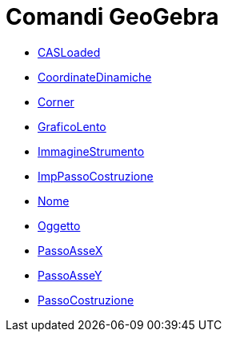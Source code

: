 = Comandi GeoGebra
:page-en: commands/GeoGebra_Commands
ifdef::env-github[:imagesdir: /it/modules/ROOT/assets/images]

* xref:/commands/CASLoaded.adoc[CASLoaded]
* xref:/commands/CoordinateDinamiche.adoc[CoordinateDinamiche]
* xref:/commands/Corner.adoc[Corner]
* xref:/commands/GraficoLento.adoc[GraficoLento]
* xref:/commands/ImmagineStrumento.adoc[ImmagineStrumento]
* xref:/commands/ImpPassoCostruzione.adoc[ImpPassoCostruzione]
* xref:/commands/Nome.adoc[Nome]
* xref:/commands/Oggetto.adoc[Oggetto]
* xref:/commands/PassoAsseX.adoc[PassoAsseX]
* xref:/commands/PassoAsseY.adoc[PassoAsseY]
* xref:/commands/PassoCostruzione.adoc[PassoCostruzione]
